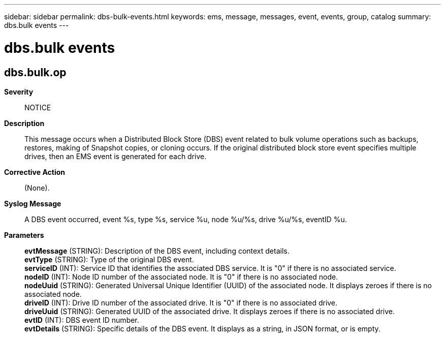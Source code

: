 ---
sidebar: sidebar
permalink: dbs-bulk-events.html
keywords: ems, message, messages, event, events, group, catalog
summary: dbs.bulk events
---

= dbs.bulk events
:toclevels: 1
:hardbreaks:
:nofooter:
:icons: font
:linkattrs:
:imagesdir: ./media/

== dbs.bulk.op
*Severity*::
NOTICE
*Description*::
This message occurs when a Distributed Block Store (DBS) event related to bulk volume operations such as backups, restores, making of Snapshot copies, or cloning occurs. If the original distributed block store event specifies multiple drives, then an EMS event is generated for each drive.
*Corrective Action*::
(None).
*Syslog Message*::
A DBS event occurred, event %s, type %s, service %u, node %u/%s, drive %u/%s, eventID %u.
*Parameters*::
*evtMessage* (STRING): Description of the DBS event, including context details.
*evtType* (STRING): Type of the original DBS event.
*serviceID* (INT): Service ID that identifies the associated DBS service. It is "0" if there is no associated service.
*nodeID* (INT): Node ID number of the associated node. It is "0" if there is no associated node.
*nodeUuid* (STRING): Generated Universal Unique Identifier (UUID) of the associated node. It displays zeroes if there is no associated node.
*driveID* (INT): Drive ID number of the associated drive. It is "0" if there is no associated drive.
*driveUuid* (STRING): Generated UUID of the associated drive. It displays zeroes if there is no associated drive.
*evtID* (INT): DBS event ID number.
*evtDetails* (STRING): Specific details of the DBS event. It displays as a string, in JSON format, or is empty.
